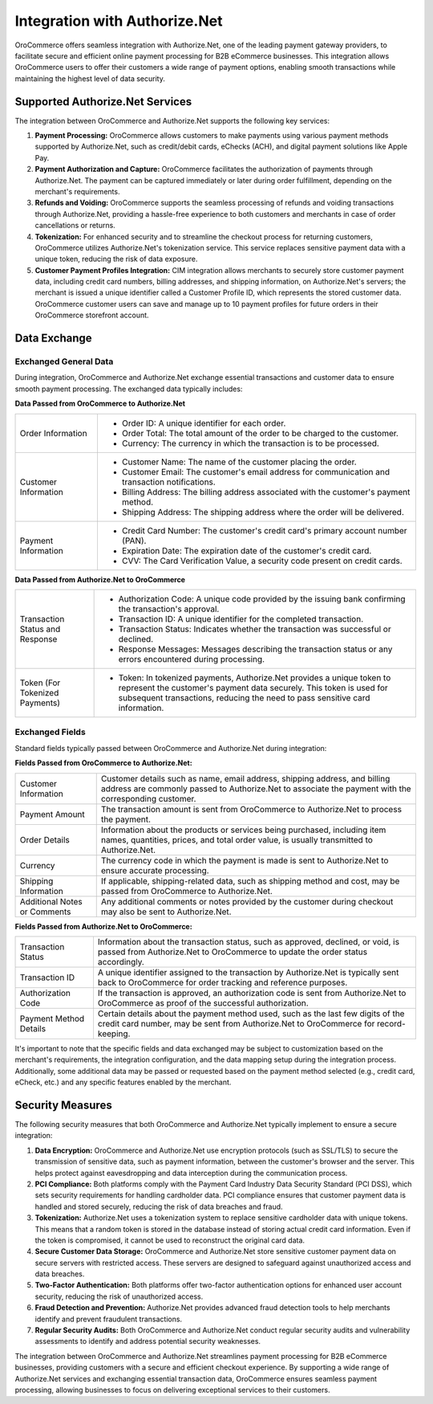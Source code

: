 .. _integrations-payment-authorize:

Integration with Authorize.Net
==============================

OroCommerce offers seamless integration with Authorize.Net, one of the leading payment gateway providers, to facilitate secure and efficient online payment processing for B2B eCommerce businesses. This integration allows OroCommerce users to offer their customers a wide range of payment options, enabling smooth transactions while maintaining the highest level of data security.

.. image:: /user/img/system/integrations/authorizenet/authorize-net-checkout-options.png
   :alt: Authorize.net checkout options

Supported Authorize.Net Services
--------------------------------

The integration between OroCommerce and Authorize.Net supports the following key services:

1. **Payment Processing:** OroCommerce allows customers to make payments using various payment methods supported by Authorize.Net, such as credit/debit cards, eChecks (ACH), and digital payment solutions like Apple Pay.

2. **Payment Authorization and Capture:** OroCommerce facilitates the authorization of payments through Authorize.Net. The payment can be captured immediately or later during order fulfillment, depending on the merchant's requirements.

3. **Refunds and Voiding:** OroCommerce supports the seamless processing of refunds and voiding transactions through Authorize.Net, providing a hassle-free experience to both customers and merchants in case of order cancellations or returns.

4. **Tokenization:** For enhanced security and to streamline the checkout process for returning customers, OroCommerce utilizes Authorize.Net's tokenization service. This service replaces sensitive payment data with a unique token, reducing the risk of data exposure.

5. **Customer Payment Profiles Integration:** CIM integration allows merchants to securely store customer payment data, including credit card numbers, billing addresses, and shipping information, on Authorize.Net's servers; the merchant is issued a unique identifier called a Customer Profile ID, which represents the stored customer data. OroCommerce customer users can save and manage up to 10 payment profiles for future orders in their OroCommerce storefront account.

Data Exchange
-------------

Exchanged General Data
^^^^^^^^^^^^^^^^^^^^^^

During integration, OroCommerce and Authorize.Net exchange essential transactions and customer data to ensure smooth payment processing. The exchanged data typically includes:

**Data Passed from OroCommerce to Authorize.Net**

.. csv-table::

   "Order Information","
   - Order ID: A unique identifier for each order.
   - Order Total: The total amount of the order to be charged to the customer.
   - Currency: The currency in which the transaction is to be processed."
   "Customer Information","
   - Customer Name: The name of the customer placing the order.
   - Customer Email: The customer's email address for communication and transaction notifications.
   - Billing Address: The billing address associated with the customer's payment method.
   - Shipping Address: The shipping address where the order will be delivered."
   "Payment Information","
   - Credit Card Number: The customer's credit card's primary account number (PAN).
   - Expiration Date: The expiration date of the customer's credit card.
   - CVV: The Card Verification Value, a security code present on credit cards."

**Data Passed from Authorize.Net to OroCommerce**

.. csv-table::

   "Transaction Status and Response","
   - Authorization Code: A unique code provided by the issuing bank confirming the transaction's approval.
   - Transaction ID: A unique identifier for the completed transaction.
   - Transaction Status: Indicates whether the transaction was successful or declined.
   - Response Messages: Messages describing the transaction status or any errors encountered during processing."
   "Token (For Tokenized Payments)","
   - Token: In tokenized payments, Authorize.Net provides a unique token to represent the customer's payment data securely. This token is used for subsequent transactions, reducing the need to pass sensitive card information."

Exchanged Fields
^^^^^^^^^^^^^^^^

Standard fields typically passed between OroCommerce and Authorize.Net during integration:

**Fields Passed from OroCommerce to Authorize.Net:**

.. csv-table::

   "Customer Information","Customer details such as name, email address, shipping address, and billing address are commonly passed to Authorize.Net to associate the payment with the corresponding customer."
   "Payment Amount","The transaction amount is sent from OroCommerce to Authorize.Net to process the payment."
   "Order Details","Information about the products or services being purchased, including item names, quantities, prices, and total order value, is usually transmitted to Authorize.Net."
   "Currency","The currency code in which the payment is made is sent to Authorize.Net to ensure accurate processing."
   "Shipping Information","If applicable, shipping-related data, such as shipping method and cost, may be passed from OroCommerce to Authorize.Net."
   "Additional Notes or Comments","Any additional comments or notes provided by the customer during checkout may also be sent to Authorize.Net."

**Fields Passed from Authorize.Net to OroCommerce:**

.. csv-table::

  "Transaction Status","Information about the transaction status, such as approved, declined, or void, is passed from Authorize.Net to OroCommerce to update the order status accordingly."
  "Transaction ID","A unique identifier assigned to the transaction by Authorize.Net is typically sent back to OroCommerce for order tracking and reference purposes."
  "Authorization Code","If the transaction is approved, an authorization code is sent from Authorize.Net to OroCommerce as proof of the successful authorization."
  "Payment Method Details","Certain details about the payment method used, such as the last few digits of the credit card number, may be sent from Authorize.Net to OroCommerce for record-keeping."

It's important to note that the specific fields and data exchanged may be subject to customization based on the merchant's requirements, the integration configuration, and the data mapping setup during the integration process. Additionally, some additional data may be passed or requested based on the payment method selected (e.g., credit card, eCheck, etc.) and any specific features enabled by the merchant.

Security Measures
-----------------

The following security measures that both OroCommerce and Authorize.Net typically implement to ensure a secure integration:

1. **Data Encryption:** OroCommerce and Authorize.Net use encryption protocols (such as SSL/TLS) to secure the transmission of sensitive data, such as payment information, between the customer's browser and the server. This helps protect against eavesdropping and data interception during the communication process.

2. **PCI Compliance:** Both platforms comply with the Payment Card Industry Data Security Standard (PCI DSS), which sets security requirements for handling cardholder data. PCI compliance ensures that customer payment data is handled and stored securely, reducing the risk of data breaches and fraud.

3. **Tokenization:** Authorize.Net uses a tokenization system to replace sensitive cardholder data with unique tokens. This means that a random token is stored in the database instead of storing actual credit card information. Even if the token is compromised, it cannot be used to reconstruct the original card data.

4. **Secure Customer Data Storage:** OroCommerce and Authorize.Net store sensitive customer payment data on secure servers with restricted access. These servers are designed to safeguard against unauthorized access and data breaches.

5. **Two-Factor Authentication:** Both platforms offer two-factor authentication options for enhanced user account security, reducing the risk of unauthorized access.

6. **Fraud Detection and Prevention:** Authorize.Net provides advanced fraud detection tools to help merchants identify and prevent fraudulent transactions.

7. **Regular Security Audits:** Both OroCommerce and Authorize.Net conduct regular security audits and vulnerability assessments to identify and address potential security weaknesses.

The integration between OroCommerce and Authorize.Net streamlines payment processing for B2B eCommerce businesses, providing customers with a secure and efficient checkout experience. By supporting a wide range of Authorize.Net services and exchanging essential transaction data, OroCommerce ensures seamless payment processing, allowing businesses to focus on delivering exceptional services to their customers.